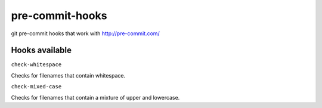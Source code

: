 pre-commit-hooks
================

git pre-commit hooks that work with http://pre-commit.com/

Hooks available
---------------

``check-whitespace``

Checks for filenames that contain whitespace.

``check-mixed-case``

Checks for filenames that contain a mixture of upper and lowercase.
